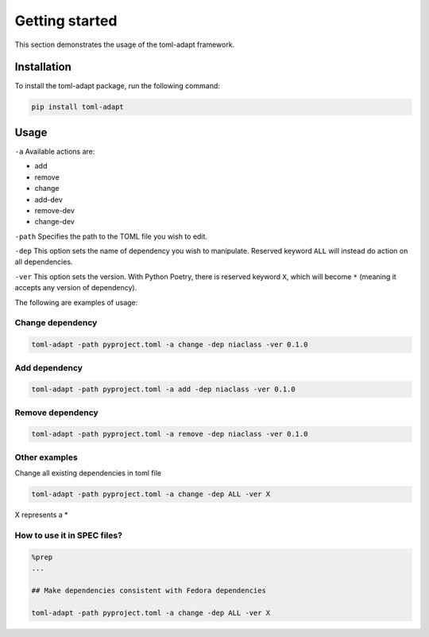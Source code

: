 Getting started
===============

This section demonstrates the usage of the toml-adapt framework.

Installation
------------

To install the toml-adapt package, run the following command:

.. code:: bash

    pip install toml-adapt

Usage
-----

``-a`` Available actions are:

- add
- remove
- change
- add-dev
- remove-dev
- change-dev

``-path`` Specifies the path to the TOML file you wish to edit.

``-dep`` This option sets the name of dependency you wish to manipulate. Reserved keyword ``ALL`` will instead do action on all dependencies. 

``-ver`` This option sets the version. With Python Poetry, there is reserved keyword ``X``, which will become ``*`` (meaning it accepts any version of dependency).

The following are examples of usage:

Change dependency
~~~~~~~~~~~~~~~~~
.. code:: sh

    toml-adapt -path pyproject.toml -a change -dep niaclass -ver 0.1.0


Add dependency
~~~~~~~~~~~~~~

.. code:: sh

    toml-adapt -path pyproject.toml -a add -dep niaclass -ver 0.1.0


Remove dependency
~~~~~~~~~~~~~~~~~

.. code:: sh
    
    toml-adapt -path pyproject.toml -a remove -dep niaclass -ver 0.1.0


Other examples
~~~~~~~~~~~~~~

Change all existing dependencies in toml file

.. code:: sh

    toml-adapt -path pyproject.toml -a change -dep ALL -ver X

X represents a *

How to use it in SPEC files?
~~~~~~~~~~~~~~~~~~~~~~~~~~~~

.. code:: sh

    %prep
    ...
        
    ## Make dependencies consistent with Fedora dependencies
        
    toml-adapt -path pyproject.toml -a change -dep ALL -ver X
